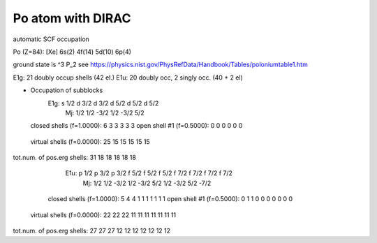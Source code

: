 ==================
Po atom with DIRAC
==================

automatic SCF occupation

Po (Z=84): [Xe] 6s(2) 4f(14) 5d(10) 6p(4) 

ground state is  ^3 P_2
see https://physics.nist.gov/PhysRefData/Handbook/Tables/poloniumtable1.htm 

E1g: 21 doubly occup shells  (42 el.)
E1u: 20 doubly occ, 2 singly occ. (40 + 2 el)

* Occupation of subblocks
                       E1g:  s 1/2 d 3/2 d 3/2 d 5/2 d 5/2 d 5/2
                        Mj:    1/2   1/2  -3/2   1/2  -3/2   5/2
  closed shells (f=1.0000):     6     3     3     3     3     3
  open shell #1 (f=0.5000):     0     0     0     0     0     0
 virtual shells (f=0.0000):    25    15    15    15    15    15
tot.num. of pos.erg shells:    31    18    18    18    18    18

                       E1u:  p 1/2 p 3/2 p 3/2 f 5/2 f 5/2 f 5/2 f 7/2 f 7/2 f 7/2 f 7/2
                        Mj:    1/2   1/2  -3/2   1/2  -3/2   5/2   1/2  -3/2   5/2  -7/2
  closed shells (f=1.0000):     5     4     4     1     1     1     1     1     1     1
  open shell #1 (f=0.5000):     0     1     1     0     0     0     0     0     0     0
 virtual shells (f=0.0000):    22    22    22    11    11    11    11    11    11    11
tot.num. of pos.erg shells:    27    27    27    12    12    12    12    12    12    12


